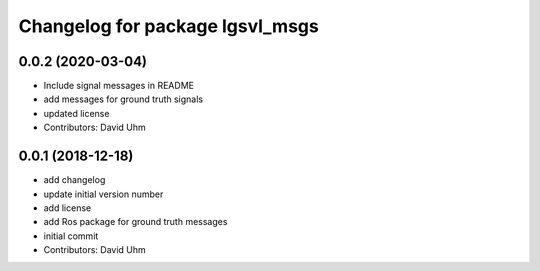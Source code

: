 ^^^^^^^^^^^^^^^^^^^^^^^^^^^^^^^^
Changelog for package lgsvl_msgs
^^^^^^^^^^^^^^^^^^^^^^^^^^^^^^^^

0.0.2 (2020-03-04)
-----------
* Include signal messages in README
* add messages for ground truth signals
* updated license
* Contributors: David Uhm

0.0.1 (2018-12-18)
------------------
* add changelog
* update initial version number
* add license
* add Ros package for ground truth messages
* initial commit
* Contributors: David Uhm
